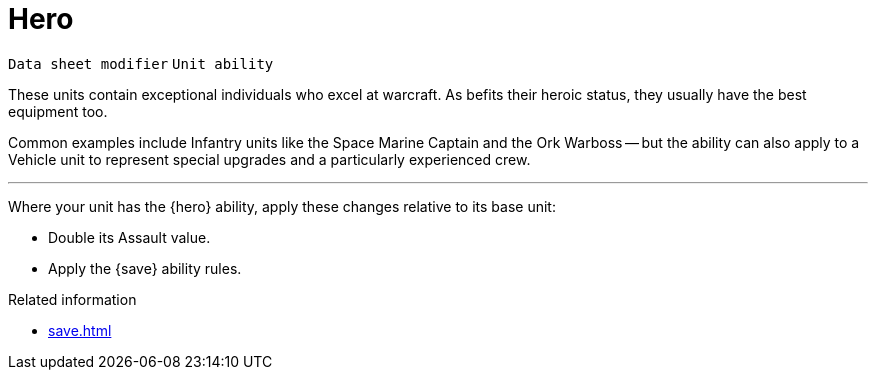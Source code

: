 = Hero

`Data sheet modifier` `Unit ability`

These units contain exceptional individuals who excel at warcraft.
As befits their heroic status, they usually have the best equipment too.

Common examples include Infantry units like the Space Marine Captain and the Ork Warboss -- but the ability can also apply to a Vehicle unit to represent special upgrades and a particularly experienced crew.

---

Where your unit has the {hero} ability, apply these changes relative to its base unit:

 * Double its Assault value.
 * Apply the {save} ability rules.

.Related information
* xref:save.adoc[]